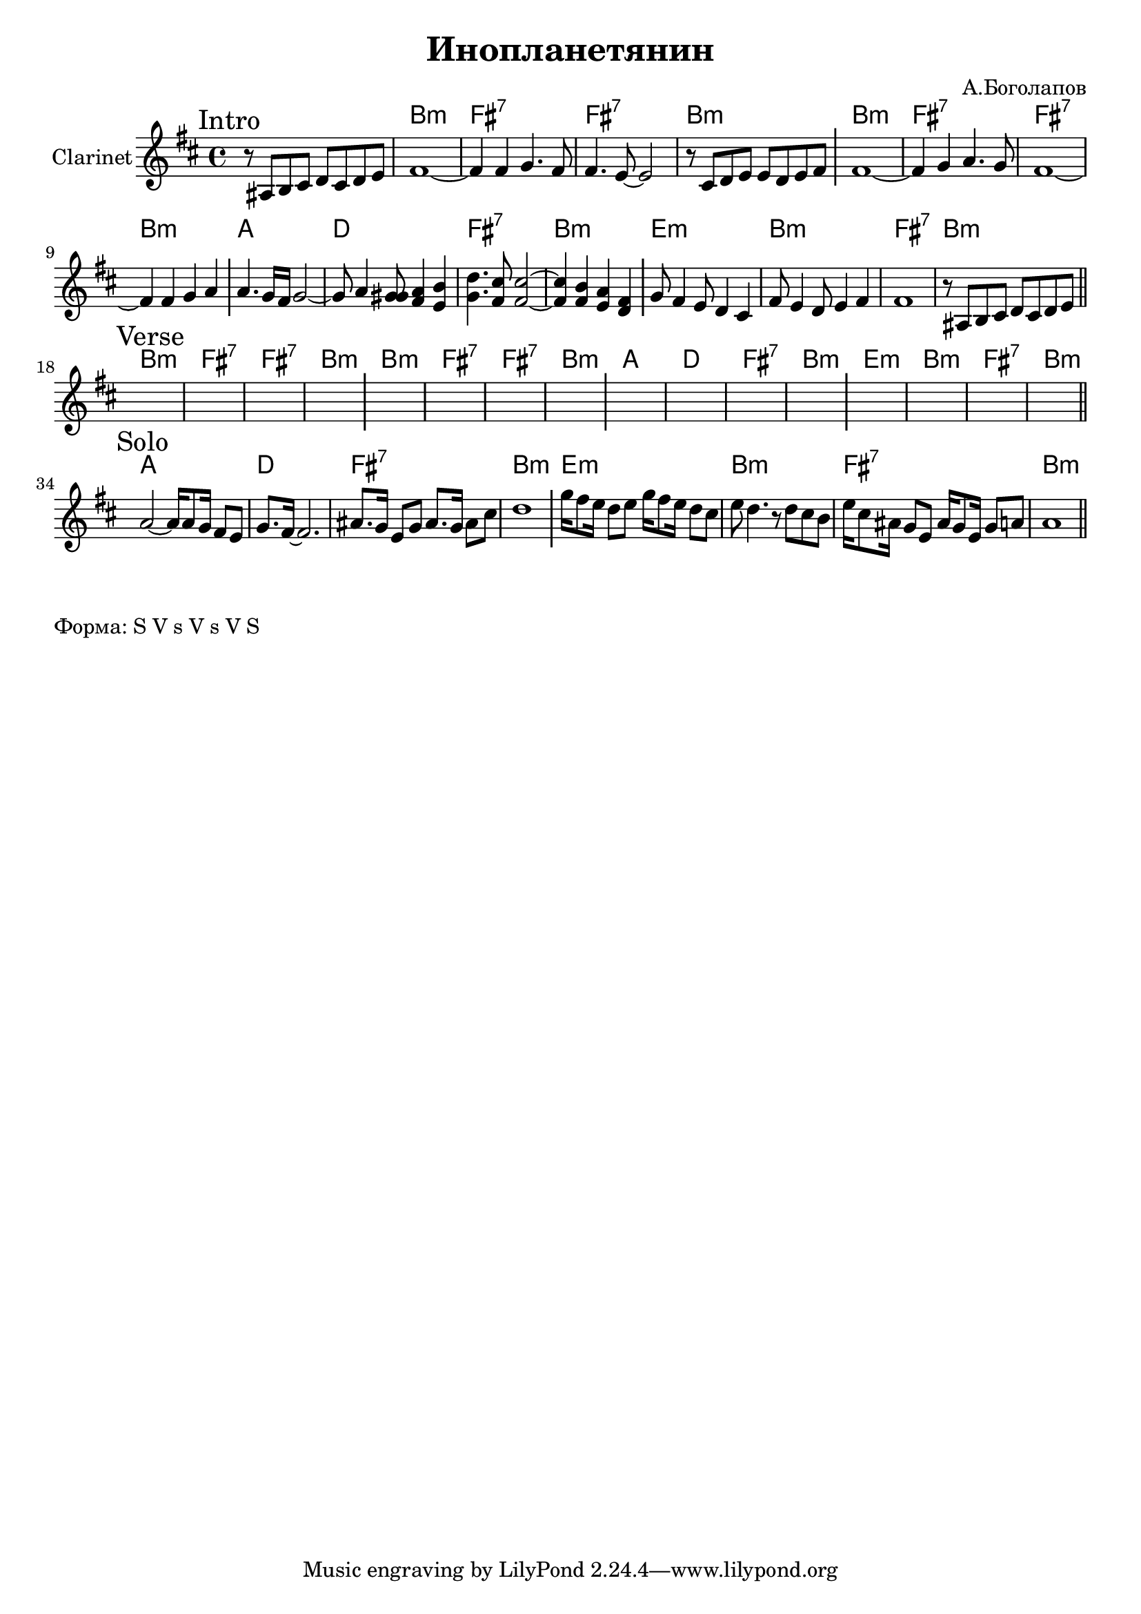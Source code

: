 \version "2.18.2"

\header{
  title="Инопланетянин"
  composer="А.Боголапов"
}

longBar = #(define-music-function (parser location ) ( ) #{ \once \override Staff.BarLine.bar-extent = #'(-3 . 3) #})

HVerse = \chordmode{
  \transpose bes c { 
      a1:m | e:7 | e:7 | a:m |
      a1:m | e:7 | e:7 | a:m |
      g1 | c | e:7 | a:m |
      d:m | a:m | e:7 | a:m |
  }
}

HSolo = \chordmode{
  \transpose bes c { 
      g1 | c | e:7 | a:m |
      d:m | a:m | e:7 | a:m |
  }
}



Intro = {
  \tag #'Harmony {s1 \HVerse}
  \tag #'Horn {
    \mark "Intro"
    % \relative c'{s8 b cis d e d e fis |}
    \relative c'{r8 ais b cis d cis d e |}
    \relative c'{fis1~ | fis4 fis g4. fis8 | fis4. e8~e2 | r8 %{d cis d e d e fis %} cis d e e d e fis \longBar}
    \relative c'{fis1~ | fis4 g4 a4. g8  | fis1~ | fis4 fis g a  \longBar}
    \relative c'' {a4. g16 fis g2~ | g8 a4 <g gis>8 <fis a>4 <e b'> | <g d'>4. <fis cis'>8 <fis cis'>2~ | <fis cis'>4 <fis b>4 <e a> <d fis> \longBar}
    \relative c''{ g8 fis4 e8 d4 cis | fis8 e4 d8 e4 fis | fis1 | 
                   % r8 b, cis d e d e fis 
                   r8 ais, b cis d cis d e 
    }
    \bar "||"
  }
}

Verse = {
  \tag #'Harmony {\HVerse}
  \tag #'Horn {
    \mark "Verse"
    s1 | s1 | s1 | s1 \longBar
    s1 | s1 | s1 | s1 \longBar
    s1 | s1 | s1 | s1 \longBar
    s1 | s1 | s1 | s1 
    \bar "||"
  }
}

Solo = {
  \tag #'Harmony {\HSolo}
  \tag #'Horn {
    \mark "Solo"
    \relative c'' {a2~a16 a8 g16 fis8 e | g8. fis16~fis2. | 
                   % ais2~ais8 ais b cis 
                   ais8. g16 e8 g ais8. g16 ais8 cis 
                   | d1 } \longBar
    \relative c''' {g16 fis8 e16 d8 e g16 fis8 e16 d8 cis | e8 d4. r8 d8 cis b |
                    e16 cis8 ais16 g8 e  ais16 g8 e16 g8 a | a1 |
    }
    
    \bar "||"
  }
}



Music = {
  \Intro \break
  \Verse \break
  \Solo \break
}

<<
  \new ChordNames{
    \keepWithTag #'Harmony \Music
  }
  \new Staff{
    \set Staff.instrumentName="Clarinet"
    \time 4/4
    \clef treble
    \key b \minor
    \keepWithTag #'Horn \Music
  }
>>

\markup {
  Форма: S V s V s V S
}